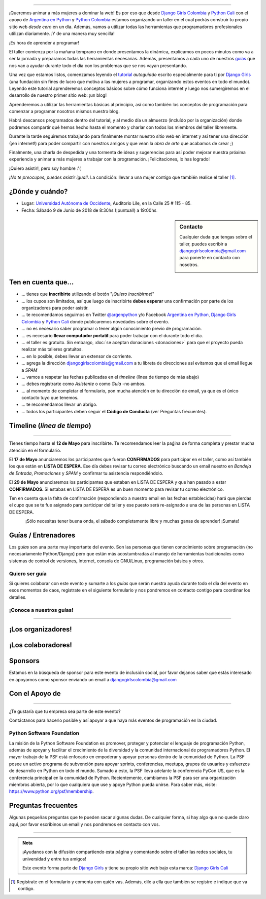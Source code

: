 .. title: Taller Django Girls en Cali
.. slug: django-girls/2018/06/cali
.. date: 2018-04-23 12:21:45 UTC-05:00
.. tags: eventos, django girls, django, taller, python, cali, programación, colombia
.. category:
.. link:
.. description: ¡Queremos animar a más mujeres a dominar la web!
.. type: text
.. previewimage: flyer.png
.. .. template: django-girls-snake.tmpl
.. template: notitle.tmpl

..
.. image:: membrete-dg-cali.png
   :align: center

----

¡Queremos animar a más mujeres a dominar la web! Es por eso que desde
`Django Girls Colombia <https://www.facebook.com/djangogirlscolombia>`_ y `Python
Cali <https://www.pythoncali.com/>`_ con el apoyo de `Argentina en Python <https://argentinaenpython.com>`_
y `Python Colombia <https://python.org.co>`_ estamos organizando un taller en el
cual podrás construir tu propio sitio web *desde cero* en un día. Además, vamos a utilizar todas las
herramientas que programadores profesionales utilizan diariamente. ¡Y
de una manera muy sencilla!

.. class:: lead

   ¡Es hora de aprender a programar!


.. image:: flyer.thumbnail.png
   :target: flyer.png
   :align: right

El taller comienza por la mañana temprano en donde presentamos la
dinámica, explicamos en pocos minutos como va a ser la jornada y
preparamos todas las herramientas necesarias. Además, presentamos a
cada uno de nuestros `guías <#guias-entrenadores>`_ que nos van a
ayudar durante todo el día con los problemas que se nos vayan
presentando.

Una vez que estamos listos, comenzamos leyendo el `tutorial
<https://argentinaenpython.com/django-girls/tutorial/>`_
*autoguiado* escrito especialmente para ti por `Django Girls
<http://djangogirls.org/>`_ (una fundación sin fines de lucro que
motiva a las mujeres a programar, organizando estos eventos en todo el
mundo). Leyendo este tutorial aprenderemos conceptos básicos sobre
cómo funciona internet y luego nos sumergiremos en el desarrollo de
nuestro primer sitio web: ¡un blog!

Aprenderemos a utilizar las herramientas básicas al principio, así como
también los conceptos de programación para comenzar a programar
nosotros mismos nuestro blog.

Habrá descansos programados dentro del tutorial, y al medio día un
almuerzo (incluído por la organización) donde podremos compartir
qué hemos hecho hasta el momento y charlar con todos los miembros del
taller libremente.

Durante la tarde seguiremos trabajando para finalmente montar nuestro
sitio web en internet y así tener una dirección (¡en internet!) para
poder compartir con nuestros amigos y que vean la *obra de arte* que
acabamos de crear ;)

Finalmente, una charla de despedida y una tormenta de ideas y
sugerencias para así poder mejorar nuestra próxima experiencia y
animar a más mujeres a trabajar con la programación. ¡Felicitaciones,
lo has logrado!

.. class:: lead

   ¡Quiero asistir!, pero soy hombre :'(

*¡No te preocupes, puedes asistir igual!*. La condición: llevar a una
mujer contigo que también realice el taller [#]_.

¿Dónde y cuándo?
----------------

* Lugar: `Universidad Autónoma de Occidente <http://www.uao.edu.co/>`_, Auditorio Lile, en la Calle 25 # 115 - 85.

* Fecha: Sábado 9 de Junio de 2018 de 8:30hs (¡puntual!) a 19:00hs.

.. template:: iframe
   :src: https://www.openstreetmap.org/export/embed.html?bbox=-76.52502715587617%2C3.351786647991996%2C-76.51913702487947%2C3.3553960741341835&amp;layer=mapnik&amp;marker=3.3535905915085595%2C-76.52208154850086


.. sidebar:: Contacto

   Cualquier duda que tengas sobre el taller, puedes escribir a
   `djangogirlscolombia@gmail.com <mailto:djangogirlscolombia@gmail.com>`_
   para ponerte en contacto con nosotros.

   .. image:: organizadores.png
      :align: center


Ten en cuenta que...
---------------------

* ... tienes que **inscribirte** utilizando el botón "*¡Quiero
  inscribirme!*"

* ... los cupos son limitados, así que luego de inscribirte **debes
  esperar** una confirmación por parte de los organizadores para poder
  asistir.

* ... te recomendamos seguirnos en Twitter `@argenpython
  <https://twitter.com/argenpython>`_ y/o Facebook `Argentina en Python <https://facebook.com/argentinaenpython/>`__,
  `Django Girls Colombia <https://www.facebook.com/djangogirlscolombia/>`__ y
  `Python Cali <https://www.facebook.com/pythoncali/>`__ donde publicaremos novedades sobre el evento.

* ... no es necesario saber programar o tener algún conocimiento
  previo de programación.

* ... es necesario **llevar computador portatil** para poder trabajar con el
  durante todo el día.

* ... el taller es gratuito. Sin embargo, :doc:`se aceptan donaciones
  <donaciones>` para que el proyecto pueda realizar más talleres
  gratuitos.

* ... en lo posible, debes llevar un extensor de corriente.

* ... agrega la dirección djangogirlscolombia@gmail.com a tu libreta
  de direcciones así evitamos que el email llegue a *SPAM*

* ... vamos a respetar las fechas publicadas en el *timeline* (línea
  de tiempo de más abajo)

* ... debes registrarte como *Asistente* o como *Guía* -no ambos.

* ... al momento de completar el formulario, pon mucha atención en tu
  dirección de email, ya que es el único contacto tuyo que tenemos.

* ... te recomendamos llevar un abrigo.

* ... todos los participantes deben seguir el **Código de Conducta**
  (ver Preguntas frecuentes).

Timeline (*línea de tiempo*)
----------------------------

.. image:: timeline.png
   :align: center

----

.. raw:: html

   <div style="display: inline-block;">

.. class:: col-md-4

   Tienes tiempo hasta el **12 de Mayo** para inscribirte. Te
   recomendamos leer la paǵina de forma completa y prestar mucha
   atención en el formulario.

.. class:: col-md-4

   El **17 de Mayo** anunciaremos los participantes que fueron
   **CONFIRMADOS** para participar en el taller, como así también los
   que están en **LISTA DE ESPERA**. Ese día debes revisar tu correo
   electrónico buscando un email nuestro en *Bandeja de Entrada*, *Promociones* y
   *SPAM* y confirmar tu asistencia respondiéndolo.

.. class:: col-md-4

   El **29 de Mayo** anunciaremos los participantes que estaban en
   LISTA DE ESPERA y que han pasado a estar **CONFIRMADOS**. Si
   estabas en LISTA DE ESPERA es un buen momento para revisar tu correo
   electrónico.

.. raw:: html

   </div>


.. class:: alert alert-warning

   Ten en cuenta que la falta de confirmación (respondiendo a nuestro
   email en las fechas establecidas) hará que pierdas el cupo que se
   te fue asignado para participar del taller y ese puesto será
   re-asignado a una de las personas en LISTA DE ESPERA.

.. template:: bootstrap3/button
   :href: https://docs.google.com/forms/d/e/1FAIpQLSdcqWYb872rWjtT79_y9izL8ep3AGGEAjcvvD8XLdNinKks_Q/viewform

   ¡Quiero inscribirme!

.. class:: lead align-center

   ¡Sólo necesitas tener buena onda, el sábado completamente libre y muchas
   ganas de aprender! ¡Sumate!


Guías / Entrenadores
--------------------

Los *guías* son una parte muy importante del evento. Son las personas
que tienen conocimiento sobre programación (no necesariamente
Python/Django) pero que están más acostumbradas al manejo de
herramientas tradicionales como sistemas de control de versiones,
Internet, consola de GNU/Linux, programación básica y otros.



Quiero ser guía
***************

Si quieres colaborar con este evento y sumarte a los *guías* que serán
nuestra ayuda durante todo el día del evento en esos momentos de caos,
registrate en el siguiente formulario y nos pondremos en contacto
contigo para coordinar los detalles.


.. template:: bootstrap3/button
   :href: https://goo.gl/forms/8neRA6kOzgJqqONP2

   ¡Quiero participar como guía!

¡Conoce a nuestros guías!
*************************

.. raw:: html

   <style>
     div.django-girls-guia {
       min-height: 250px;
     }

     div.section-guia {
       display: inline-block;
       width: 100%;
     }
   </style>

   <div class="section-guia">

.. template:: bootstrap3/django-girls-guia
   :name: Maria Camila Gómez
   :image: colaborador-camila.png
   :place: Medellín, Colombia
   :community: Python Medellín
   :web: http://www.camigomez.me
   :github: 
   :twitter: 

.. template:: bootstrap3/django-girls-guia
   :name: Carolina Gómez Trejos
   :image: guia-carolina.png
   :place: Pereira, Colombia
   :community: Python Pereira
   :web:
   :github:
   :twitter:

.. template:: bootstrap3/django-girls-guia
   :name: Carolina Guzmán
   :image: colaborador-caroguza.png
   :place: Cali, Colombia
   :community:
   :web:
   :github: https://www.github.com/caroguza
   :twitter:

.. template:: bootstrap3/django-girls-guia
   :name: Isabel Ruiz
   :image: guia-isabel.png
   :place: Cali, Colombia
   :community: Python Cali
   :web:
   :github: https://github.com/iris9112
   :twitter: https://twitter.com/iris9112

.. raw:: html

   </div>

----

¡Los organizadores!
-------------------

.. raw:: html

   <style>
     div.django-girls-organizadores {
       min-height: 350px;
     }

     div.section-organizadores {
       display: inline-block;
     }
   </style>

   <div class="section-organizadores">

.. template:: bootstrap3/django-girls-guia
   :name: Andres Gonzalez
   :image: organizador-andres.png
   :place: Cali, Colombia
   :community: Python Cali
   :web:
   :github: https://github.com/andresgz
   :twitter:
   :facebook:

.. template:: bootstrap3/django-girls-guia
   :name: Angelica Aguirre
   :image: organizador-angelica.png
   :place: Pereira, Colombia
   :email: angelicaaguicas@gmail.com
   :community: Django Girls Colombia, Python Pereira
   :web:
   :github: https://github.com/anaguicas
   :twitter: https://twitter.com/angelicaaguicas
   :facebook:

.. template:: bootstrap3/django-girls-guia
   :name: Carolina Gómez Trejos
   :image: organizador-carolina.png
   :place: Pereira, Colombia
   :email: carolina9511@gmail.com
   :community: Django Girls Colombia, Python Pereira
   :web: https://carogomezt.github.io/
   :github: https://github.com/carogomezt
   :twitter: https://twitter.com/caro_gomez
   :facebook:

.. template:: bootstrap3/django-girls-guia
   :name: Johanna Sanchez
   :image: organizador-johanna.png
   :place: Armenia, Colombia
   :email: ellaquimica@gmail.com
   :community: Argentina en Python y Django Girls Colombia
   :web: https://argentinaenpython.com/
   :github: https://github.com/ellaquimica/
   :twitter: https://twitter.com/ellaquimica
   :facebook:

.. raw:: html

   <style>
     div.django-girls-organizadores {
       min-height: 350px;
     }

     div.section-organizadores {
       display: inline-block;
       width: 100%;
       margin-bottom: 20px;
     }
   </style>

   <div class="section-organizadores">

.. template:: bootstrap3/django-girls-guia
   :name: Isabel Ruiz
   :image: organizador-isabel.png
   :place: Cali, Colombia
   :community: Python Colombia, Python Tuluá
   :web:
   :github: https://github.com/iris9112
   :twitter: https://twitter.com/iris9112
   :facebook:

.. template:: bootstrap3/django-girls-guia
   :name: Milton Lenis
   :image: organizador-milton.png
   :place: Cali, Colombia
   :community: Python Cali
   :web: http://www.miltonlenis.com
   :github: https://github.com/miltonln
   :twitter: https://twitter.com/MiltonLn
   :facebook:

.. raw:: html

   </div>

¡Los colaboradores!
-------------------

.. raw:: html

   <style>
     div.django-girls-guia {
       min-height: 250px;
     }

     div.section-guia {
       display: inline-block;
     }
   </style>

   <div class="section-guia">

.. template:: bootstrap3/django-girls-guia
   :name: Mauricio Collazos
   :image: colaborador-mauricio.png
   :place: Cali, Colombia
   :email: ma0@contraslash.com
   :community: Python Cali
   :web: http://blog.contraslash.com/
   :github: https://github.com/ma0c
   :twitter: https://twitter.com/Ma0Collazos

.. template:: bootstrap3/django-girls-guia
   :name: Pedro Rivera
   :image: colaborador-pedro.png
   :place: Popayan, Colombia
   :email: ppsirg.developer@gmail.com
   :community: Python Popayan
   :github: https://github.com/ppsirg

.. template:: bootstrap3/django-girls-guia
   :name: Maria Camila Gómez
   :image: colaborador-camila.png
   :place: Medellín, Colombia
   :email: camigomez35@gmail.com
   :community: Python Medellín
   :web: http://www.camigomez.me
   :github: https://github.com/camigomez35
   :twitter: https://www.twitter.com/camigomez318

.. template:: bootstrap3/django-girls-guia
   :name: Carolina Guzmán
   :image: colaborador-caroguza.png
   :place: Cali, Colombia
   :email: ppsirg.developer@gmail.com
   :community:
   :github: https://github.com/caroguza

.. raw:: html

   </div>

.. raw:: html

   <style>
     div.django-girls-guia {
       min-height: 250px;
     }

     div.section-guia {
       display: inline-block;
     }
   </style>

   <div class="section-guia">

.. template:: bootstrap3/django-girls-guia
   :name: Cristian Vargas
   :image: colaborador-cristian.png
   :place: Cali, Colombia
   :email: cristianvargasvalencia@gmail.com
   :community: Python Cali
   :github: https://github.com/cdvv7788

.. template:: bootstrap3/django-girls-guia
   :name: ¡Quiero colaborar!
   :image: guia-nnmujer.png
   :place:
   :community:
   :web:
   :github:
   :twitter:

.. template:: bootstrap3/django-girls-guia
   :name: ¡Quiero colaborar!
   :image: guia-nnhombre.png
   :place:
   :community:
   :web:
   :github:
   :twitter:

.. raw:: html

   </div>

Sponsors
---------------

Estamos en la búsqueda de sponsor para este evento de inclusión social,
por favor dejanos saber que estás interesado en apoyarnos como sponsor enviando
un email a djangogirlscolombia@gmail.com

Con el Apoyo de
---------------

.. image:: apoyan.png
   :align: center

----

.. class:: lead

   ¿Te gustaría que tu empresa sea parte de este evento?

Contáctanos para hacerlo posible y así apoyar a que haya más eventos
de programación en la ciudad.


Python Software Foundation
**************************

.. class:: small

   La misión de la Python Software Foundation es promover, proteger y
   potenciar el lenguaje de programación Python, además de apoyar y
   facilitar el crecimiento de la diversidad y la comunidad
   internacional de programadores Python. El mayor trabajo de la PSF
   está enfocado en empoderar y apoyar personas dentro de la comunidad
   de Python. La PSF posee un activo programa de subvención para
   apoyar sprints, conferencias, meetups, grupos de usuarios y
   esfuerzos de desarrollo en Python en todo el mundo. Sumado a esto,
   la PSF lleva adelante la conferencia PyCon US, que es la
   conferencia principal en la comunidad de Python. Recientemente,
   cambiamos la PSF para ser una organización miembros abierta, por lo
   que cualquiera que use y apoye Python pueda unirse. Para saber más,
   visite: https://www.python.org/psf/membership.

Preguntas frecuentes
--------------------

Algunas pequeñas preguntas que te pueden sacar algunas dudas. De
cualquier forma, si hay algo que no quede claro aquí, por favor
escribinos un email y nos pondremos en contacto con vos.

.. raw:: html

   <div class="panel-group" id="accordion">


.. collapse:: ¿Necesito saber programación?

   ¡No! El taller es para iniciarte en el mundo del desarrollo
   web. Sin embargo, si tienes algo de conocimiento técnico previo
   también eres bienvenida.

.. collapse:: ¿Habrá comida?

   Si, daremos almuerzo y snacks.

.. collapse:: ¿Debo traer mi propia laptop?

   Sí, necesitarás una notebook/laptop para trabajar con ella durante
   todo el día. No importa el sistema operativo que tengas, vamos a
   trabajar en Windows, Mac OSX y Linux.

.. collapse:: ¿Necesito instalar algo en mi laptop?

   ¡Sí! Es necesario que instales Python y algunas herramientas
   más. Te vamos a estar comunicando como hacerlo una vez que te
   registres.

.. collapse:: No soy mujer, ¿puedo ir?

   ¡Claro! Sólo ten en cuenta que este taller es una iniciativa para
   acercar a más mujeres a la tecnología, por lo tanto se les dará
   prioridad.

.. collapse:: ¿Por qué hacen esto?

   Porque creemos que hay que motivar a que haya más mujeres en la
   industria de la programación y en el desarrollo de software.

.. collapse:: Código de Conducta

   Valoramos la participación de cada miembro de la comunidad Python y
   que todos los asistentes tengan una experiencia agradable y
   satisfactoria. En consecuencia, se espera que todos los asistentes
   muestren respeto y cortesía a otros asistentes durante toda la
   conferencia y en todos los eventos relacionados con la conferencia.

   Para no dejar lugar a dudas, lo que se espera es que todos los
   asistentes, expositores, organizadores y voluntarios
   cumplan el siguiente Código de Conducta. Los organizadores
   (voluntarios y sponsors) serán responsables de fomentar
   el cumplimiento de este código durante todo el evento.

   * Todos los asistentes tienen derecho a ser tratados con cortesía,
     dignidad y respeto y estar libre de cualquier forma de
     discriminación, victimización, acoso o intimidación; como así
     también a disfrutar de un ambiente libre de comportamiento no
     deseado, lenguaje inapropiado e imágenes inadecuadas.

   * Está terminantemente prohibido el acoso. Entendiendo por éste, la
     comunicación ofensiva relacionada con el género, la orientación
     sexual, la discapacidad, la apariencia física, el tamaño
     corporal, la raza, la religión, las imágenes sexuales en espacios
     públicos, intimidación deliberada, acecho, siguiendo, de acoso
     fotográfico o grabación, interrupción sostenida de conversaciones
     u otros eventos, inapropiado contacto físico y atención sexual no
     deseada.

   * Sea amable con los demás: confiamos en que los asistentes podrán
     tratar a los demás de una manera que refleja la opinión
     generalizada de que la diversidad y la amabilidad son los puntos
     fuertes de nuestra comunidad que se celebran y fomentan.

   * Tenga cuidado con las palabras que elija. Recuerde que los
     chistes de exclusión sexistas, racistas, y otros pueden ser
     ofensivos para quienes le rodean.

   Personal del evento estará encantado de ayudar a los
   participantes a que se sientan seguros y libres de acoso, por lo
   que si surgen problemas cubiertos por este código de conducta, por
   favor póngase en contacto con los organizadores del evento, los
   cuales tienen una camiseta distintiva. Cualquier queja será
   confidencial, será tomado en serio, investigada y tratada
   adecuadamente.

   Si un participante se involucra en comportamiento que viola el
   código de conducta, los organizadores del evento pueden
   tomar cualquier acción que consideren apropiada, incluyendo
   advertencia al infractor o la expulsión del evento.

     .. class:: small

        Fuente: `PyCon Argentina Mendoza <http://ar.pycon.org/>`_

.. raw:: html

   </div>


----

.. admonition:: Nota

   ¡Ayudanos con la difusión compartiendo esta página y comentando
   sobre el taller las redes sociales, tu universidad y entre tus
   amigos!

   Este evento forma parte de `Django Girls
   <http://djangogirls.org/>`__ y tiene su propio sitio web bajo esta
   marca: `Django Girls Cali
   <https://djangogirls.org/cali/>`__

.. [#] Registrate en el formulario y comenta con quién vas. Además,
       dile a ella que también se registre e indique que va contigo.

